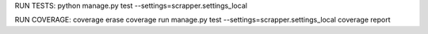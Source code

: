 RUN TESTS:
python manage.py test --settings=scrapper.settings_local

RUN COVERAGE:
coverage erase 
coverage run manage.py test --settings=scrapper.settings_local
coverage report